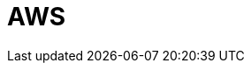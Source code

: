 = AWS
:description: Learn how to configure private networking for Dedicated clusters on AWS. 
:page-layout: index